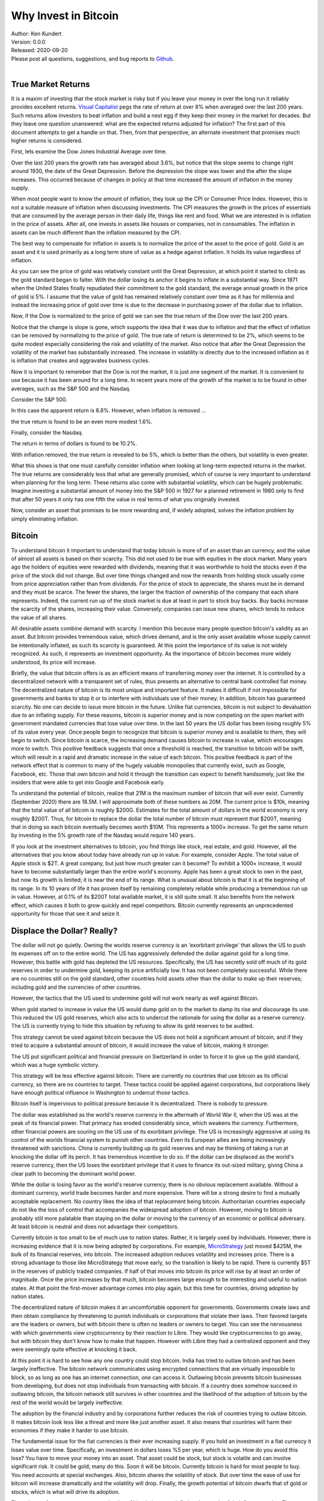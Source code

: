 Why Invest in Bitcoin
=====================

| Author: Ken Kundert
| Version: 0.0.0
| Released: 2020-09-20
| Please post all questions, suggestions, and bug reports to
  `Github <https://github.com/KenKundert/market-returns/issues>`_.
|


True Market Returns
-------------------

It is a maxim of investing that the stock market is risky but if you leave your 
money in over the long run it reliably provides excellent returns.  `Visual 
Capitalist 
<https://advisor.visualcapitalist.com/historical-stock-market-returns>`_ pegs 
the rate of return at over 8% when averaged over the last 200 years.  Such 
returns allow investors to beat inflation and build a nest egg if they keep 
their money in the market for decades.  But they leave one question unanswered: 
what are the expected returns adjusted for inflation?  The first part of this 
document attempts to get a handle on that.  Then, from that perspective, an 
alternate investment that promises much higher returns is considered.

First, lets examine the Dow Jones Industrial Average over time.

.. image:: dow_usd.svg
    :width: 100%
    :align: center

Over the last 200 years the growth rate has averaged about 3.6%, but notice that 
the slope seems to change right around 1930, the date of the Great Depression.  
Before the depression the slope was lower and the after the slope increases.  
This occurred because of changes in policy at that time increased the amount of 
inflation in the money supply.

When most people want to know the amount of inflation, they look up the CPI or 
Consumer Price Index. However, this is not a suitable measure of inflation when 
discussing investments.  The CPI measures the growth in the prices of essentials 
that are consumed by the average person in their daily life, things like rent 
and food. What we are interested in is inflation in the price of assets.  After 
all, one invests in assets like houses or companies, not in consumables.  The 
inflation in assets can be much different than the inflation measured by the 
CPI.

The best way to compensate for inflation in assets is to normalize the price of 
the asset to the price of gold. Gold is an asset and it is used primarily as 
a long term store of value as a hedge against inflation.  It holds its value 
regardless of inflation.

.. image:: gold_usd.svg
    :width: 100%
    :align: center

As you can see the price of gold was relatively constant until the Great 
Depression, at which point it started to climb as the gold standard began to 
falter. With the dollar losing its anchor it begins to inflate in a substantial 
way.  Since 1971 when the United States finally repudiated their commitment to 
the gold standard, the average annual growth in the price of gold is 5%.  
I assume that the value of gold has remained relatively constant over time as it 
has for millennia and instead the increasing price of gold over time is due to 
the decrease in purchasing power of the dollar due to inflation.

Now, if the Dow is normalized to the price of gold we can see the true return of 
the Dow over the last 200 years.

.. image:: dow_auoz.svg
    :width: 100%
    :align: center

Notice that the change is slope is gone, which supports the idea that it was due 
to inflation and that the effect of inflation can be removed by normalizing to 
the price of gold.  The true rate of return is determined to be 2%, which seems 
to be quite modest especially considering the risk and volatility of the market.  
Also notice that after the Great Depression the volatility of the market has 
substantially increased.  The increase in volatility is directly due to the 
increased inflation as it is inflation that creates and aggravates business 
cycles.

Now it is important to remember that the Dow is not the market, it is just one 
segment of the market. It is convenient to use because it has been around for 
a long time. In recent years more of the growth of the market is to be found in 
other averages, such as the S&P 500 and the Nasdaq.

Consider the S&P 500.

.. image:: sp500_usd.svg
    :width: 100%
    :align: center

In this case the apparent return is 6.8%. However, when inflation is removed ...

.. image:: sp500_auoz.svg
    :width: 100%
    :align: center

the true return is found to be an even more modest 1.6%.

Finally, consider the Nasdaq.

.. image:: nasdaq_usd.svg
    :width: 100%
    :align: center

The return in terms of dollars is found to be 10.2%.

.. image:: nasdaq_auoz.svg
    :width: 100%
    :align: center

With inflation removed, the true return is revealed to be 5%, which is better 
than the others, but volatility is even greater.

What this shows is that one must carefully consider inflation when looking at 
long-term expected returns in the market.  The true returns are considerably 
less that what are generally promised, which of course is very important to 
understand when planning for the long term.  These returns also come with 
substantial volatility, which can be hugely problematic. Imagine investing 
a substantial amount of money into the S&P 500 in 1927 for a planned retirement 
in 1980 only to find that after 50 years it only has one fifth the value in real 
terms of what you originally invested.

Now, consider an asset that promises to be more rewarding and, if widely 
adopted, solves the inflation problem by simply eliminating inflation.


Bitcoin
-------

To understand bitcoin it important to understand that today bitcoin is more of 
of an asset than an currency, and the value of almost all assets is based on 
their scarcity.  This did not used to be true with equities in the stock market.  
Many years ago the holders of equities were rewarded with dividends, meaning 
that it was worthwhile to hold the stocks even if the price of the stock did not 
change.  But over time things changed and now the rewards from holding stock 
usually come from price appreciation rather than from dividends.  For the price 
of stock to appreciate, the shares must be in demand and they must be scarce.  
The fewer the shares, the larger the fraction of ownership of the company that 
each share represents.  Indeed, the current run up of the stock market is due at 
least in part to stock buy backs. Buy backs increase the scarcity of the shares, 
increasing their value.  Conversely, companies can issue new shares, which tends 
to reduce the value of all shares.

All desirable assets combine demand with scarcity. I mention this because many 
people question bitcoin's validity as an asset.  But bitcoin provides tremendous 
value, which drives demand, and is the only asset available whose supply cannot 
be intentionally inflated, as such its scarcity is guaranteed.  At this point 
the importance of its value is not widely recognized.  As such, it represents an 
investment opportunity.  As the importance of bitcoin becomes more widely 
understood, its price will increase.

Briefly, the value that bitcoin offers is as an efficient means of transferring 
money over the internet. It is controlled by a decentralized network with 
a transparent set of rules, thus presents an alternative to central bank 
controlled fiat money. The decentralized nature of bitcoin is its most unique 
and important feature.  It makes it difficult if not impossible for governments 
and banks to stop it or to interfere with individuals use of their money.  In 
addition, bitcoin has guaranteed scarcity. No one can decide to issue more 
bitcoin in the future.  Unlike fiat currencies, bitcoin is not subject to 
devaluation due to an inflating supply.  For these reasons, bitcoin is superior 
money and is now competing on the open market with government mandated 
currencies that lose value over time.  In the last 50 years the US dollar has 
been losing roughly 5% of its value every year.  Once people begin to recognize 
that bitcoin is superior money and is available to them, they will begin to 
switch. Since bitcoin is scarce, the increasing demand causes bitcoin to 
increase in value, which encourages more to switch.  This positive feedback 
suggests that once a threshold is reached, the transition to bitcoin will be 
swift, which will result in a rapid and dramatic increase in the value of each 
bitcoin.  This positive feedback is part of the network effect that is common to 
many of the hugely valuable monopolies that currently exist, such as Google, 
Facebook, etc.  Those that own bitcoin and hold it through the transition can 
expect to benefit handsomely, just like the insiders that were able to get into 
Google and Facebook early.

To understand the potential of bitcoin, realize that 21M is the maximum number 
of bitcoin that will ever exist.  Currently (September 2020) there are 18.5M.  
I will approximate both of these numbers as 20M.  The current price is $10k, 
meaning that the total value of all bitcoin is roughly $200G. Estimates for the 
total amount of dollars in the world economy is very roughly $200T. Thus, for 
bitcoin to replace the dollar the total number of bitcoin must represent that 
$200T, meaning that in doing so each bitcoin eventually becomes worth $10M.
This represents a 1000× increase. To get the same return by investing in the 5% 
growth rate of the Nasdaq would require 140 years. 

If you look at the investment alternatives to bitcoin, you find things like 
stock, real estate, and gold.  However, all the alternatives that you know about 
today have already run up in value. For example, consider Apple. The total value 
of Apple stock is $2T. A great company, but just how much greater can it become?  
To exhibit a 1000× increase, it would have to become substantially larger than 
the entire world's economy.  Apple has been a great stock to own in the past, 
but now its growth is limited; it is near the end of its range.  What is unusual 
about bitcoin is that it is at the beginning of its range. In its 10 years of 
life it has proven itself by remaining completely reliable while producing 
a tremendous run up in value.  However, at 0.1% of its $200T total available 
market, it is still quite small.  It also benefits from the network effect, 
which causes it both to grow quickly and repel competitors.  Bitcoin currently 
represents an unprecedented opportunity for those that see it and seize it.

.. image:: btc_usd.svg
    :width: 100%
    :align: center


Displace the Dollar? Really?
----------------------------

The dollar will not go quietly. Owning the worlds reserve currency is an 
'exorbitant privilege' that allows the US to push its expenses off on to the 
entire world. The US has aggressively defended the dollar against gold for 
a long time.  However, this battle with gold has depleted the US resources.  
Specifically, the US has secretly sold off much of its gold reserves in order to 
undermine gold, keeping its price artificially low. It has not been completely 
successful. While there are no countries still on the gold standard, other 
countries hold assets other than the dollar to make up their reserves; including 
gold and the currencies of other countries.

However, the tactics that the US used to undermine gold will not work nearly as 
well against Bitcoin.

When gold started to increase in value the US would dump gold on to the market 
to damp its rise and discourage its use.  This reduced the US gold reserves, 
which also acts to undercut the rationale for using the dollar as a reserve 
currency.  The US is currently trying to hide this situation by refusing to 
allow its gold reserves to be audited.

This strategy cannot be used against bitcoin because the US does not hold 
a significant amount of bitcoin, and if they tried to acquire a substantial 
amount of bitcoin, it would increase the value of bitcoin, making it stronger.

The US put significant political and financial pressure on Switzerland in order 
to force it to give up the gold standard, which was a huge symbolic victory.

This strategy will be less effective against bitcoin. There are currently no 
countries that use bitcoin as its official currency, so there are no countries 
to target.  These tactics could be applied against corporations, but 
corporations likely have enough political influence in Washington to undercut 
those tactics.

Bitcoin itself is impervious to political pressure because it is decentralized.  
There is nobody to pressure.

The dollar was established as the world's reserve currency in the aftermath of 
World War II, when the US was at the peak of its financial power. That primacy 
has eroded considerably since, which weakens the currency. Furthermore, other 
financial powers are souring on the US use of its exorbitant privilege.  The US 
is increasingly aggressive at using its control of the worlds financial system 
to punish other countries.  Even its European allies are being increasingly 
threatened with sanctions.  China is currently building up its gold reserves and 
may be thinking of taking a run at knocking the dollar off its perch.  It has 
tremendous incentive to do so. If the dollar can be displaced as the world's 
reserve currency, then the US loses the exorbitant privilege that it uses to 
finance its out-sized military, giving China a clear path to becoming the 
dominant world power.

While the dollar is losing favor as the world's reserve currency, there is no 
obvious replacement available.  Without a dominant currency, world trade becomes 
harder and more expensive. There will be a strong desire to find a mutually 
acceptable replacement.  No country likes the idea of that replacement being 
bitcoin. Authoritarian countries especially do not like the loss of control that 
accompanies the widespread adoption of bitcoin. However, moving to bitcoin is 
probably still more palatable than staying on the dollar or moving to the 
currency of an economic or political adversary. At least bitcoin is neutral and 
does not advantage their competitors.

Currently bitcoin is too small to be of much use to nation states. Rather, it 
is largely used by individuals. However, there is increasing evidence that it is 
now being adopted by corporations. For example, `MicroStrategy 
<https://news.bitcoin.com/nasdaq-microstrategy-bitcoin-425-million/>`_ just 
moved $425M, the bulk of its financial reserves, into bitcoin. The increased 
adoption reduces volatility and increases price.  There is a strong advantage to 
those like MicroStrategy that move early, so the transition is likely to be 
rapid.  There is currently $5T in the reserves of publicly traded companies.  If 
half of that moves into bitcoin its price will rise by at least an order of 
magnitude.  Once the price increases by that much, bitcoin becomes large enough 
to be interesting and useful to nation states.  At that point the first-mover 
advantage comes into play again, but this time for countries, driving adoption 
by nation states.

The decentralized nature of bitcoin makes it an uncomfortable opponent for 
governments.  Governments create laws and then obtain compliance by threatening 
to punish individuals or corporations that violate their laws. Their favored 
targets are the leaders or owners, but with bitcoin there is often no leaders or 
owners to target.  You can see the nervousness with which governments view 
cryptocurrency by their reaction to Libre.  They would like cryptocurrencies to 
go away, but with bitcoin they don't know how to make that happen. However with 
Libre they had a centralized opponent and they were seemingly quite effective at 
knocking it back.

At this point it is hard to see how any one country could stop bitcoin.  India 
has tried to outlaw bitcoin and has been largely ineffective.  The bitcoin 
network communicates using encrypted connections that are virtually impossible 
to block, so as long as one has an internet connection, one can access it.  
Outlawing bitcoin prevents bitcoin businesses from developing, but does not stop 
individuals from transacting with bitcoin.  If a country does somehow succeed in 
outlawing bitcoin, the bitcoin network still survives in other countries and the 
likelihood of the adoption of bitcoin by the rest of the world would be largely 
ineffective.

The adoption by the financial industry and by corporations further reduces the 
risk of countries trying to outlaw bitcoin. It makes bitcoin look less like 
a threat and more like just another asset.  It also means that countries will 
harm their economies if they make it harder to use bitcoin.

The fundamental issue for the fiat currencies is their ever increasing supply.  
If you hold an investment in a fiat currency it loses value over time.  
Specifically, an investment in dollars loses %5 per year, which is huge. How do 
you avoid this loss?  You have to move your money into an asset. That asset 
could be stock, but stock is volatile and can involve significant risk.  It 
could be gold; many do this.  Soon it will be bitcoin. Currently bitcoin is hard 
for most people to buy. You need accounts at special exchanges. Also, bitcoin 
shares the volatility of stock. But over time the ease of use for bitcoin will 
increase dramatically and the volatility will drop. Finally, the growth 
potential of bitcoin dwarfs that of gold or stocks, which is what will drive its 
adoption.

The only way for governments to stop the rise of bitcoin is to stop inflating 
the supply of their fiat currencies.  That inflation is the fuel that pushes 
people to bitcoin.  The people that control the fiat currencies have learned 
that by printing money they can get something for nothing, so it is highly 
unlikely that this behavior will change on its own. In fact, the only thing that 
will change this behavior is competition from bitcoin itself.  Given a choice, 
governments do not allow competition with their currency.  However, the 
decentralized nature of Bitcoin makes it impossible for governments to stop.  
Thus bitcoin provides, whether governments like it or not, a free market in 
currency.  Once bitcoin is established, people can freely choose between bitcoin 
or the fiat currency. Once people start choosing the bitcoin, those that control 
the fiat currencies, the central banks, are forced to change their ways, 
otherwise their currencies will become irrelevant.  Thus, the competition forces 
fiat currencies to become more like bitcoin, which might stop bitcoin from 
completely replacing the fiat currency. However, the competition only becomes 
effective when bitcoin becomes much larger. Bitcoin is simply too small at the 
moment to change the behavior of central banks, but if it becomes 50-100× larger 
it starts to threaten fiat currencies and so the central bankers must react to 
bitcoin. They start to compete with bitcoin by lowering the inflation in their 
currencies to negligible levels. That slows the growth of bitcoin, but at that 
point bitcoin has already grown substantially. Thus, even if bitcoin does not 
completely replace the dollar, its price should grow to at least 10× and more 
likely 100× its current value before central banks react.  Investing in bitcoin 
will be tremendously rewarding even it never completely displaces the dollar.


Bitcoin Is Unique
-----------------

Many people wonder why it is that bitcoin will be the winner. After all there 
are many cryptocurrencies, many claiming to be faster and smarter. But bitcoin 
is unique in that it is the most decentralized. Unlike all other 
cryptocurrencies, the creator of bitcoin, the anonymous Satoshi Nakamoto, 
disappeared after bitcoin started gaining momentum.  Nobody that remains 
involved in bitcoin development has the political clout to control development.  
Instead everything is done by consensus. The result is that while it is possible 
to make enhancements that are widely recognized as upgrades, it is virtually 
impossible to make substantial changes that are at all controversial.  A change 
in the issuance schedule would be hugely controversial, and so it is not 
possible to change it.  As such, the hard-money aspects of bitcoin are 
unassailable. It is the only currency that you can count on to hold the value of 
your investment.  With all other currencies the creator has enough control to 
step in make changes that result in loss of value, as central banks do with fiat 
currencies today.  Even if such a competing hard-currency were to be created, 
bitcoin has a staggering lead.  It owns most of the market share, it has by far 
the largest market capitalization, and it owns the lion's share of the miners. 
The network effect virtually guarantees bitcoin will remain the dominant 
cryptocurrency.


How Is This Going to Work?
--------------------------

Currently most Americans are unaware of the problem of asset inflation. The 
Federal Reserve have trained people to believe that inflation is measured with 
the CPI. As such, most people are simply unaware that each good has its own rate 
of inflation and most are not included in the CPI. Most important of those is 
the inflation in assets which has averaged 5% per year for 50 years. This 
explains why more and more people find that long-term financial security 
slipping farther and farther away.  Only the most sophisticated recognize that 
keeping their financial reserves in cash and dollar-based assets like government 
bonds results in their nest egg slowly melting away.  Those individuals and 
companies are actively moving to bitcoin for capital preservation.  Adoption by 
those people is slowly driving up the price, which is causing others to consider 
bitcoin as a growth investment.

As people slowly recognize that bitcoin is a good investment and acquire some 
the price goes up and so they acquire more. Those holdings increase in value 
until soon they, and others, have significant amounts of bitcoin.  Vendors 
recognize that their customers are holding a lot of bitcoin, so they make it 
easy for people to pay in bitcoin. Other companies recognize an opportunity in 
making it easier to acquire and spend bitcoin. Credit card companies recognize 
that transferring money using bitcoin is faster and cheaper than using dollars, 
and is not subject to the rules and restrictions of various jurisdictions.  
Thus, once people begin to hold bitcoin as a store of value, the bitcoin 
ecosystem naturally develops, which causes bitcoin to take on more of the 
attributes of currency.  Once bitcoin can do everything the dollar can do, but 
better, it sets about displacing the dollar altogether.

Those waiting for bitcoin to develop a fantastic payment system before adopting 
it are making a mistake. Instead they should invest in bitcoin, and in doing so 
they will help bitcoin develop a fantastic payment system. And they will make 
a bunch of money while they are waiting.


Recommendation
--------------

My advice to everyone is to get at least one bitcoin and hold on. A single 
bitcoin currently represents a modest investment of $10k.  But if bitcoin does 
replace the dollar, that small investment could provide enough money to secure 
your future.  Get one for you, one for your spouse, and one for each of your 
kids to secure all their futures.

In addition I recommend shifting excessive cash holdings into Bitcoin.  Don't 
believe the CPI lie, cash is losing value at a rate of 5% per year.
